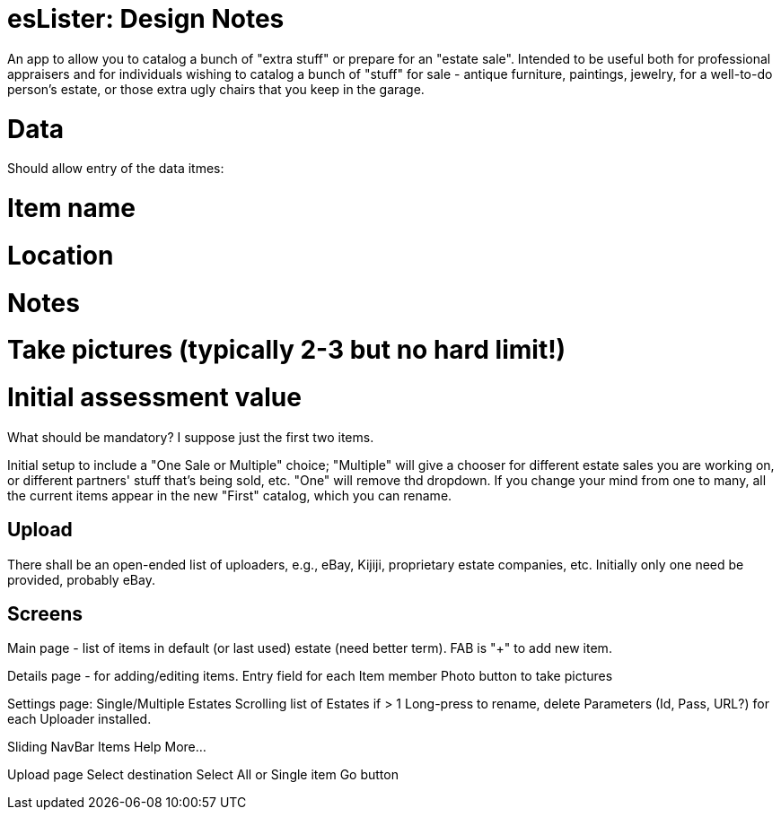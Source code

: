 = esLister: Design Notes

An app to allow you to catalog a bunch of "extra stuff" or prepare for an "estate sale".
Intended to be useful both for professional appraisers and for individuals wishing to catalog 
a bunch of "stuff" for sale - antique furniture, paintings, jewelry, for a
well-to-do person's estate, or those extra ugly chairs that you keep in the
garage.

= Data

Should allow entry of the data itmes:

# Item name
# Location
# Notes
# Take pictures (typically 2-3 but no hard limit!)
# Initial assessment value

What should be mandatory? I suppose just the first two items.

Initial setup to include a "One Sale or Multiple" choice; "Multiple"
will give a chooser for different estate sales you are working on,
or different partners' stuff that's being sold, etc.
"One" will remove thd dropdown.
If you change your mind from one to many, all the current items
appear in the new "First" catalog, which you can rename.

== Upload

There shall be an open-ended list of uploaders, e.g., 
eBay, Kijiji, proprietary estate companies, etc.
Initially only one need be provided, probably eBay.

== Screens

Main page - list of items in default (or last used) estate (need better term).
FAB is "+" to add new item.

Details page - for adding/editing items.
	Entry field for each Item member
	Photo button to take pictures

Settings page:
	Single/Multiple Estates
	Scrolling list of Estates if > 1
		Long-press to rename, delete
	Parameters (Id, Pass, URL?) for each Uploader installed.

Sliding NavBar Items
	Help
	More...

Upload page
	Select destination
	Select All or Single item
	Go button
